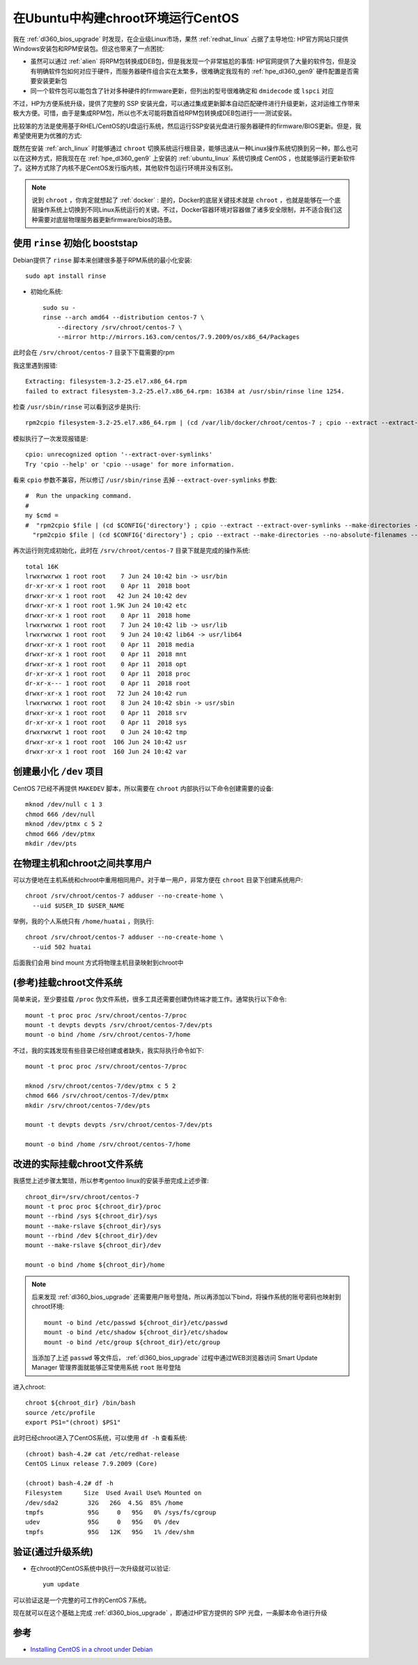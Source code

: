 .. _run_centos_in_chroot_under_ubuntu:

=====================================
在Ubuntu中构建chroot环境运行CentOS
=====================================

我在 :ref:`dl360_bios_upgrade` 时发现，在企业级Linux市场，果然 :ref:`redhat_linux` 占据了主导地位: HP官方网站只提供Windows安装包和RPM安装包。但这也带来了一点困扰:

- 虽然可以通过 :ref:`alien` 将RPM包转换成DEB包，但是我发现一个非常尴尬的事情: HP官网提供了大量的软件包，但是没有明确软件包如何对应于硬件，而服务器硬件组合实在太繁多，很难确定我现有的 :ref:`hpe_dl360_gen9` 硬件配置是否需要安装更新包
- 同一个软件包可以能包含了针对多种硬件的firmware更新，但列出的型号很难确定和 ``dmidecode`` 或 ``lspci`` 对应

不过，HP为方便系统升级，提供了完整的 SSP 安装光盘，可以通过集成更新脚本自动匹配硬件进行升级更新，这对运维工作带来极大方便。可惜，由于是集成RPM包，所以也不太可能将数百给RPM包转换成DEB包进行一一测试安装。

比较笨的方法是使用基于RHEL/CentOS的U盘运行系统，然后运行SSP安装光盘进行服务器硬件的firmware/BIOS更新。但是，我希望使用更为优雅的方式: 

既然在安装 :ref:`arch_linux` 时能够通过 ``chroot`` 切换系统运行根目录，能够迅速从一种Linux操作系统切换到另一种，那么也可以在这种方式，把我现在在 :ref:`hpe_dl360_gen9` 上安装的 :ref:`ubuntu_linux` 系统切换成 CentOS ，也就能够运行更新软件了。这种方式除了内核不是CentOS发行版内核，其他软件包运行环境并没有区别。

.. note::

   说到 ``chroot`` ，你肯定就想起了 :ref:`docker` : 是的，Docker的底层关键技术就是 ``chroot`` ，也就是能够在一个底层操作系统上切换到不同Linux系统运行的关键。不过，Docker容器环境对容器做了诸多安全限制，并不适合我们这种需要对底层物理服务器更新firmware/bios的场景。

使用 ``rinse`` 初始化 booststap
======================================

Debian提供了 ``rinse`` 脚本来创建很多基于RPM系统的最小化安装::

   sudo apt install rinse

- 初始化系统::

   sudo su -
   rinse --arch amd64 --distribution centos-7 \
       --directory /srv/chroot/centos-7 \
       --mirror http://mirrors.163.com/centos/7.9.2009/os/x86_64/Packages

此时会在 ``/srv/chroot/centos-7`` 目录下下载需要的rpm

我这里遇到报错::

  Extracting: filesystem-3.2-25.el7.x86_64.rpm
  failed to extract filesystem-3.2-25.el7.x86_64.rpm: 16384 at /usr/sbin/rinse line 1254.

检查 ``/usr/sbin/rinse`` 可以看到这步是执行::

   rpm2cpio filesystem-3.2-25.el7.x86_64.rpm | (cd /var/lib/docker/chroot/centos-7 ; cpio --extract --extract-over-symlinks --make-directories --no-absolute-filenames --preserve-modification-time)

模拟执行了一次发现报错是::

   cpio: unrecognized option '--extract-over-symlinks'
   Try 'cpio --help' or 'cpio --usage' for more information.
   
看来 ``cpio`` 参数不兼容，所以修订 ``/usr/sbin/rinse`` 去掉 ``--extract-over-symlinks`` 参数::

   #  Run the unpacking command.
   #
   my $cmd =
   #  "rpm2cpio $file | (cd $CONFIG{'directory'} ; cpio --extract --extract-over-symlinks --make-directories --no-absolute-filenames --preserve-modification-time) 2>/dev/null >/dev/null";
     "rpm2cpio $file | (cd $CONFIG{'directory'} ; cpio --extract --make-directories --no-absolute-filenames --preserve-modification-time) 2>/dev/null >/dev/null";
  
再次运行则完成初始化，此时在 ``/srv/chroot/centos-7`` 目录下就是完成的操作系统::

   total 16K
   lrwxrwxrwx 1 root root    7 Jun 24 10:42 bin -> usr/bin
   dr-xr-xr-x 1 root root    0 Apr 11  2018 boot
   drwxr-xr-x 1 root root   42 Jun 24 10:42 dev
   drwxr-xr-x 1 root root 1.9K Jun 24 10:42 etc
   drwxr-xr-x 1 root root    0 Apr 11  2018 home
   lrwxrwxrwx 1 root root    7 Jun 24 10:42 lib -> usr/lib
   lrwxrwxrwx 1 root root    9 Jun 24 10:42 lib64 -> usr/lib64
   drwxr-xr-x 1 root root    0 Apr 11  2018 media
   drwxr-xr-x 1 root root    0 Apr 11  2018 mnt
   drwxr-xr-x 1 root root    0 Apr 11  2018 opt
   dr-xr-xr-x 1 root root    0 Apr 11  2018 proc
   dr-xr-x--- 1 root root    0 Apr 11  2018 root
   drwxr-xr-x 1 root root   72 Jun 24 10:42 run
   lrwxrwxrwx 1 root root    8 Jun 24 10:42 sbin -> usr/sbin
   drwxr-xr-x 1 root root    0 Apr 11  2018 srv
   dr-xr-xr-x 1 root root    0 Apr 11  2018 sys
   drwxrwxrwt 1 root root    0 Jun 24 10:42 tmp
   drwxr-xr-x 1 root root  106 Jun 24 10:42 usr
   drwxr-xr-x 1 root root  160 Jun 24 10:42 var

创建最小化 ``/dev`` 项目
=========================

CentOS 7已经不再提供 ``MAKEDEV`` 脚本，所以需要在 ``chroot`` 内部执行以下命令创建需要的设备::

   mknod /dev/null c 1 3
   chmod 666 /dev/null
   mknod /dev/ptmx c 5 2
   chmod 666 /dev/ptmx
   mkdir /dev/pts

在物理主机和chroot之间共享用户
===============================

可以方便地在主机系统和chroot中重用相同用户。对于单一用户，非常方便在 ``chroot`` 目录下创建系统用户::

   chroot /srv/chroot/centos-7 adduser --no-create-home \
     --uid $USER_ID $USER_NAME

举例，我的个人系统只有 ``/home/huatai`` ，则执行::

   chroot /srv/chroot/centos-7 adduser --no-create-home \
     --uid 502 huatai

后面我们会用 bind mount 方式将物理主机目录映射到chroot中

(参考)挂载chroot文件系统
==========================

简单来说，至少要挂载 ``/proc`` 伪文件系统，很多工具还需要创建伪终端才能工作。通常执行以下命令::

   mount -t proc proc /srv/chroot/centos-7/proc
   mount -t devpts devpts /srv/chroot/centos-7/dev/pts
   mount -o bind /home /srv/chroot/centos-7/home

不过，我的实践发现有些目录已经创建或者缺失，我实际执行命令如下::

   mount -t proc proc /srv/chroot/centos-7/proc

   mknod /srv/chroot/centos-7/dev/ptmx c 5 2
   chmod 666 /srv/chroot/centos-7/dev/ptmx
   mkdir /srv/chroot/centos-7/dev/pts

   mount -t devpts devpts /srv/chroot/centos-7/dev/pts
   
   mount -o bind /home /srv/chroot/centos-7/home

改进的实际挂载chroot文件系统
==================================

我感觉上述步骤太繁琐，所以参考gentoo linux的安装手册完成上述步骤::

    chroot_dir=/srv/chroot/centos-7
    mount -t proc proc ${chroot_dir}/proc
    mount --rbind /sys ${chroot_dir}/sys
    mount --make-rslave ${chroot_dir}/sys
    mount --rbind /dev ${chroot_dir}/dev
    mount --make-rslave ${chroot_dir}/dev

    mount -o bind /home ${chroot_dir}/home

.. note::

   后来发现 :ref:`dl360_bios_upgrade` 还需要用户账号登陆，所以再添加以下bind，将操作系统的账号密码也映射到chroot环境::

      mount -o bind /etc/passwd ${chroot_dir}/etc/passwd
      mount -o bind /etc/shadow ${chroot_dir}/etc/shadow
      mount -o bind /etc/group ${chroot_dir}/etc/group

   当添加了上述 ``passwd`` 等文件后， :ref:`dl360_bios_upgrade` 过程中通过WEB浏览器访问 Smart Update Manager 管理界面就能够正常使用系统 ``root`` 账号登陆

进入chroot::

    chroot ${chroot_dir} /bin/bash
    source /etc/profile
    export PS1="(chroot) $PS1"

此时已经chroot进入了CentOS系统，可以使用 ``df -h`` 查看系统::

   (chroot) bash-4.2# cat /etc/redhat-release
   CentOS Linux release 7.9.2009 (Core)

   (chroot) bash-4.2# df -h
   Filesystem      Size  Used Avail Use% Mounted on
   /dev/sda2        32G   26G  4.5G  85% /home
   tmpfs            95G     0   95G   0% /sys/fs/cgroup
   udev             95G     0   95G   0% /dev
   tmpfs            95G   12K   95G   1% /dev/shm

验证(通过升级系统)
==========================

- 在chroot的CentOS系统中执行一次升级就可以验证::

   yum update

可以验证这是一个完整的可工作的CentOS 7系统。

现在就可以在这个基础上完成 :ref:`dl360_bios_upgrade` ，即通过HP官方提供的 SPP 光盘，一条脚本命令进行升级

参考
======

- `Installing CentOS in a chroot under Debian <https://www.tt-solutions.com/en/articles/install_centos_in_debian_chroot>`_
